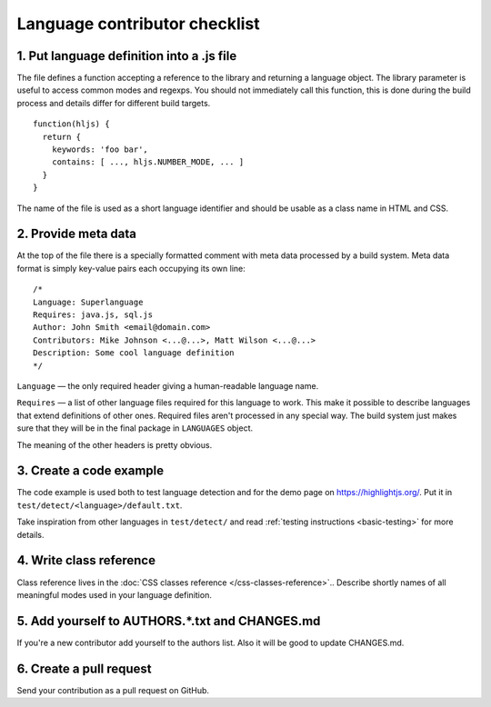 Language contributor checklist
==============================

1. Put language definition into a .js file
------------------------------------------

The file defines a function accepting a reference to the library and returning a language object.
The library parameter is useful to access common modes and regexps. You should not immediately call this function,
this is done during the build process and details differ for different build targets.

::

  function(hljs) {
    return {
      keywords: 'foo bar',
      contains: [ ..., hljs.NUMBER_MODE, ... ]
    }
  }

The name of the file is used as a short language identifier and should be usable as a class name in HTML and CSS.


2. Provide meta data
--------------------

At the top of the file there is a specially formatted comment with meta data processed by a build system.
Meta data format is simply key-value pairs each occupying its own line:

::

  /*
  Language: Superlanguage
  Requires: java.js, sql.js
  Author: John Smith <email@domain.com>
  Contributors: Mike Johnson <...@...>, Matt Wilson <...@...>
  Description: Some cool language definition
  */

``Language`` — the only required header giving a human-readable language name.

``Requires`` — a list of other language files required for this language to work.
This make it possible to describe languages that extend definitions of other ones.
Required files aren't processed in any special way.
The build system just makes sure that they will be in the final package in
``LANGUAGES`` object.

The meaning of the other headers is pretty obvious.


3. Create a code example
------------------------

The code example is used both to test language detection and for the demo page
on https://highlightjs.org/. Put it in ``test/detect/<language>/default.txt``.

Take inspiration from other languages in ``test/detect/`` and read
:ref:`testing instructions <basic-testing>` for more details.


4. Write class reference
------------------------

Class reference lives in the :doc:`CSS classes reference </css-classes-reference>`..
Describe shortly names of all meaningful modes used in your language definition.


5. Add yourself to AUTHORS.*.txt and CHANGES.md
-----------------------------------------------

If you're a new contributor add yourself to the authors list.
Also it will be good to update CHANGES.md.


6. Create a pull request
------------------------

Send your contribution as a pull request on GitHub.
